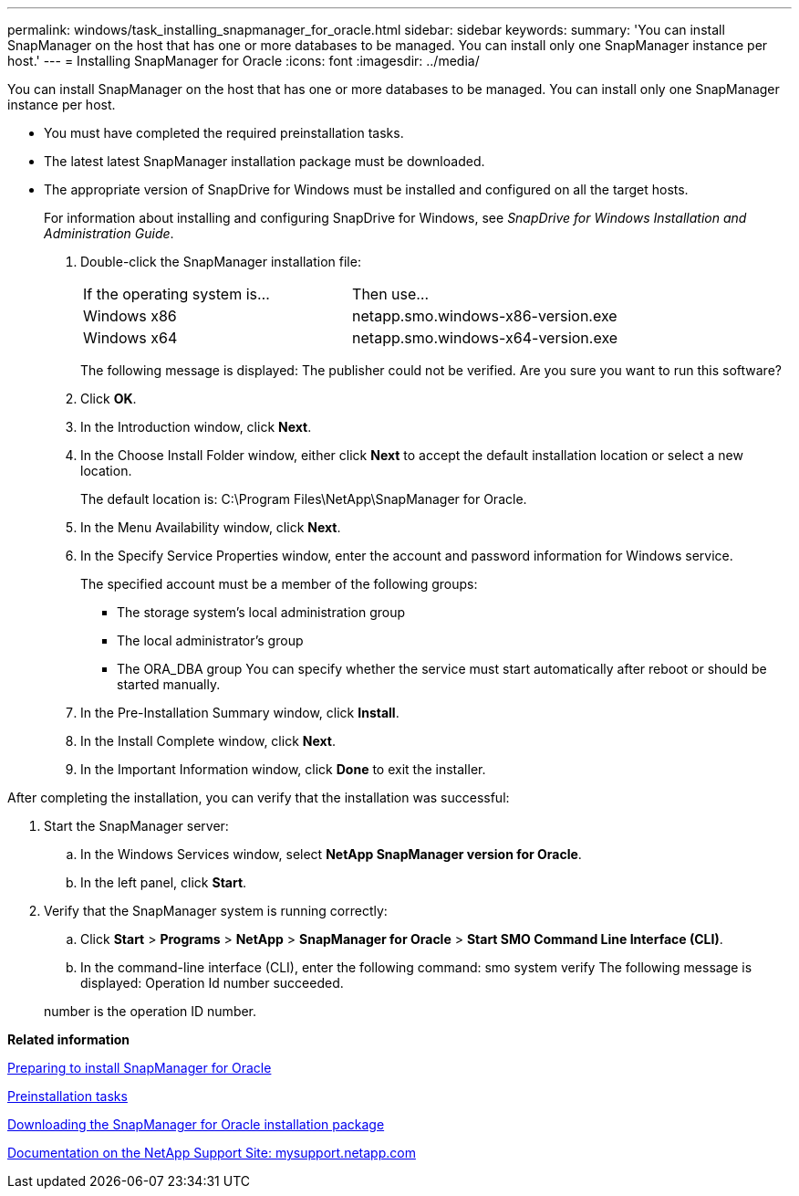 ---
permalink: windows/task_installing_snapmanager_for_oracle.html
sidebar: sidebar
keywords: 
summary: 'You can install SnapManager on the host that has one or more databases to be managed. You can install only one SnapManager instance per host.'
---
= Installing SnapManager for Oracle
:icons: font
:imagesdir: ../media/

[.lead]
You can install SnapManager on the host that has one or more databases to be managed. You can install only one SnapManager instance per host.

* You must have completed the required preinstallation tasks.
* The latest latest SnapManager installation package must be downloaded.
* The appropriate version of SnapDrive for Windows must be installed and configured on all the target hosts.
+
For information about installing and configuring SnapDrive for Windows, see _SnapDrive for Windows Installation and Administration Guide_.

. Double-click the SnapManager installation file:
+
|===
| If the operating system is...| Then use...
a|
Windows x86
a|
netapp.smo.windows-x86-version.exe
a|
Windows x64
a|
netapp.smo.windows-x64-version.exe
|===
The following message is displayed: The publisher could not be verified. Are you sure you want to run this software?

. Click *OK*.
. In the Introduction window, click *Next*.
. In the Choose Install Folder window, either click *Next* to accept the default installation location or select a new location.
+
The default location is: C:\Program Files\NetApp\SnapManager for Oracle.

. In the Menu Availability window, click *Next*.
. In the Specify Service Properties window, enter the account and password information for Windows service.
+
The specified account must be a member of the following groups:

 ** The storage system's local administration group
 ** The local administrator's group
 ** The ORA_DBA group
You can specify whether the service must start automatically after reboot or should be started manually.

. In the Pre-Installation Summary window, click *Install*.
. In the Install Complete window, click *Next*.
. In the Important Information window, click *Done* to exit the installer.

After completing the installation, you can verify that the installation was successful:

. Start the SnapManager server:
 .. In the Windows Services window, select *NetApp SnapManager version for Oracle*.
 .. In the left panel, click *Start*.
. Verify that the SnapManager system is running correctly:
 .. Click *Start* > *Programs* > *NetApp* > *SnapManager for Oracle* > *Start SMO Command Line Interface (CLI)*.
 .. In the command-line interface (CLI), enter the following command: smo system verify
The following message is displayed: Operation Id number succeeded.

+
number is the operation ID number.

*Related information*

xref:concept_preparing_to_install_snapmanager_for_oracle.adoc[Preparing to install SnapManager for Oracle]

xref:concept_preinstallation_tasks.adoc[Preinstallation tasks]

xref:task_downloading_snapmanager_for_oracle_installation_package.adoc[Downloading the SnapManager for Oracle installation package]

http://mysupport.netapp.com/[Documentation on the NetApp Support Site: mysupport.netapp.com]
